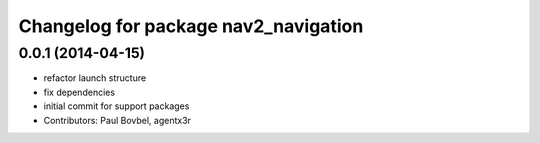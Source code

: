 ^^^^^^^^^^^^^^^^^^^^^^^^^^^^^^^^^^^^^
Changelog for package nav2_navigation
^^^^^^^^^^^^^^^^^^^^^^^^^^^^^^^^^^^^^

0.0.1 (2014-04-15)
------------------
* refactor launch structure
* fix dependencies
* initial commit for support packages
* Contributors: Paul Bovbel, agentx3r
